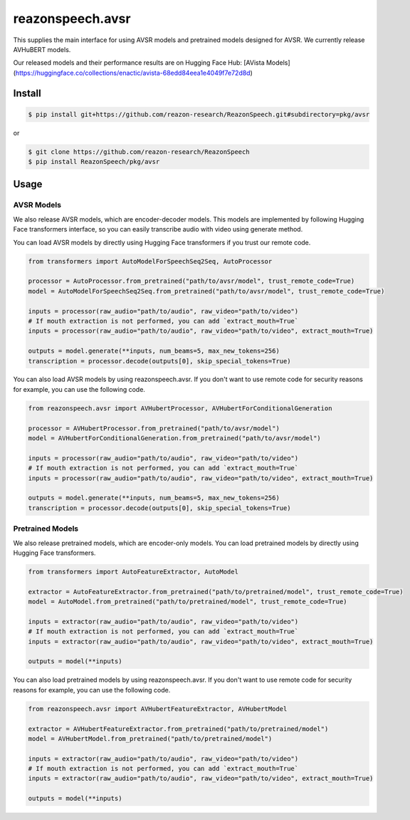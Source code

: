 =================
reazonspeech.avsr
=================

This supplies the main interface for using AVSR models and pretrained models designed for AVSR.
We currently release AVHuBERT models.

Our released models and their performance results are on Hugging Face Hub: [AVista Models](https://huggingface.co/collections/enactic/avista-68edd84eea1e4049f7e72d8d)

Install
=======

.. code::

    $ pip install git+https://github.com/reazon-research/ReazonSpeech.git#subdirectory=pkg/avsr

or

.. code::

    $ git clone https://github.com/reazon-research/ReazonSpeech
    $ pip install ReazonSpeech/pkg/avsr

Usage
=====

AVSR Models
-----------

We also release AVSR models, which are encoder-decoder models. This models are implemented by following Hugging Face transformers interface, so you can easily transcribe audio with video using generate method.

You can load AVSR models by directly using Hugging Face transformers if you trust our remote code.

.. code:: python3

  from transformers import AutoModelForSpeechSeq2Seq, AutoProcessor

  processor = AutoProcessor.from_pretrained("path/to/avsr/model", trust_remote_code=True)
  model = AutoModelForSpeechSeq2Seq.from_pretrained("path/to/avsr/model", trust_remote_code=True)

  inputs = processor(raw_audio="path/to/audio", raw_video="path/to/video")
  # If mouth extraction is not performed, you can add `extract_mouth=True`
  inputs = processor(raw_audio="path/to/audio", raw_video="path/to/video", extract_mouth=True)

  outputs = model.generate(**inputs, num_beams=5, max_new_tokens=256)
  transcription = processor.decode(outputs[0], skip_special_tokens=True)

You can also load AVSR models by using reazonspeech.avsr.
If you don't want to use remote code for security reasons for example, you can use the following code.

.. code:: python3

  from reazonspeech.avsr import AVHubertProcessor, AVHubertForConditionalGeneration

  processor = AVHubertProcessor.from_pretrained("path/to/avsr/model")
  model = AVHubertForConditionalGeneration.from_pretrained("path/to/avsr/model")

  inputs = processor(raw_audio="path/to/audio", raw_video="path/to/video")
  # If mouth extraction is not performed, you can add `extract_mouth=True`
  inputs = processor(raw_audio="path/to/audio", raw_video="path/to/video", extract_mouth=True)

  outputs = model.generate(**inputs, num_beams=5, max_new_tokens=256)
  transcription = processor.decode(outputs[0], skip_special_tokens=True)

Pretrained Models
-----------------

We also release pretrained models, which are encoder-only models.
You can load pretrained models by directly using Hugging Face transformers.

.. code:: python3

  from transformers import AutoFeatureExtractor, AutoModel

  extractor = AutoFeatureExtractor.from_pretrained("path/to/pretrained/model", trust_remote_code=True)
  model = AutoModel.from_pretrained("path/to/pretrained/model", trust_remote_code=True)

  inputs = extractor(raw_audio="path/to/audio", raw_video="path/to/video")
  # If mouth extraction is not performed, you can add `extract_mouth=True`
  inputs = extractor(raw_audio="path/to/audio", raw_video="path/to/video", extract_mouth=True)

  outputs = model(**inputs)

You can also load pretrained models by using reazonspeech.avsr.
If you don't want to use remote code for security reasons for example, you can use the following code.

.. code:: python3

  from reazonspeech.avsr import AVHubertFeatureExtractor, AVHubertModel

  extractor = AVHubertFeatureExtractor.from_pretrained("path/to/pretrained/model")
  model = AVHubertModel.from_pretrained("path/to/pretrained/model")

  inputs = extractor(raw_audio="path/to/audio", raw_video="path/to/video")
  # If mouth extraction is not performed, you can add `extract_mouth=True`
  inputs = extractor(raw_audio="path/to/audio", raw_video="path/to/video", extract_mouth=True)

  outputs = model(**inputs)
